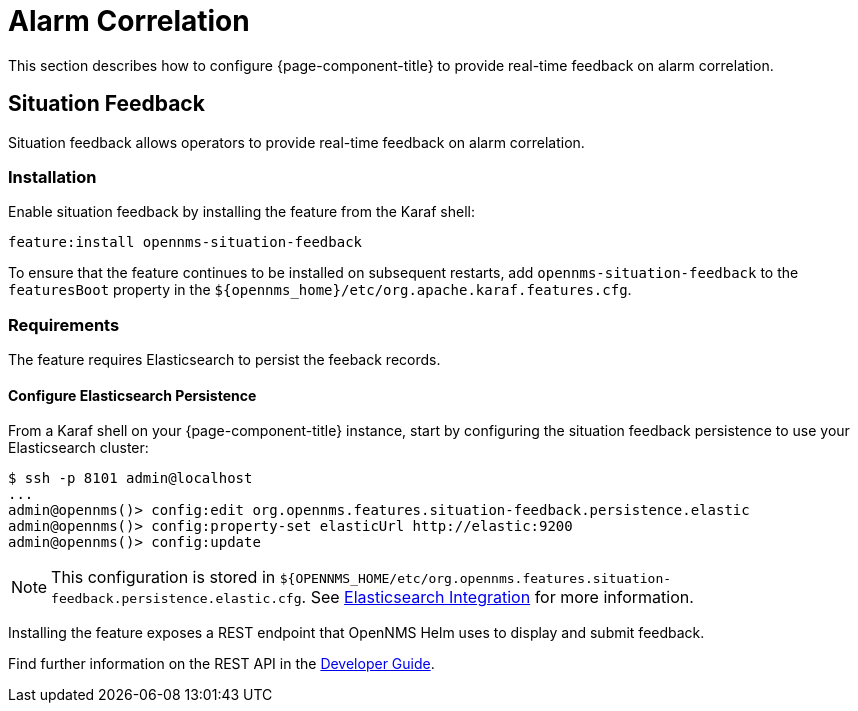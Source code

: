 
= Alarm Correlation

This section describes how to configure {page-component-title} to provide real-time feedback on alarm correlation. 

[[ga-situation-feedback]]
== Situation Feedback

Situation feedback allows operators to provide real-time feedback on alarm correlation.

=== Installation

Enable situation feedback by installing the feature from the Karaf shell:

`feature:install opennms-situation-feedback`

To ensure that the feature continues to be installed on subsequent restarts, add `opennms-situation-feedback` to the `featuresBoot` property in the `$\{opennms_home}/etc/org.apache.karaf.features.cfg`.

=== Requirements

The feature requires Elasticsearch to persist the feeback records.

==== Configure Elasticsearch Persistence

From a Karaf shell on your {page-component-title} instance, start by configuring the situation feedback persistence to use your Elasticsearch cluster:

[source]
----
$ ssh -p 8101 admin@localhost
...
admin@opennms()> config:edit org.opennms.features.situation-feedback.persistence.elastic
admin@opennms()> config:property-set elasticUrl http://elastic:9200
admin@opennms()> config:update
----

NOTE: This configuration is stored in `${OPENNMS_HOME/etc/org.opennms.features.situation-feedback.persistence.elastic.cfg`.
      See <<elasticsearch/introduction.adoc#ga-elasticsearch-integration, Elasticsearch Integration>> for more information.

Installing the feature exposes a REST endpoint that OpenNMS Helm uses to display and submit feedback. 

Find further information on the REST API in the <<gs-situation-feedback, Developer Guide>>.

